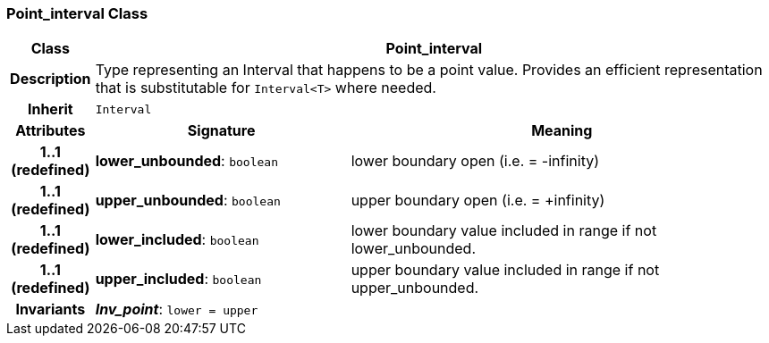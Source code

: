 === Point_interval Class

[cols="^1,3,5"]
|===
h|*Class*
2+^h|*Point_interval*

h|*Description*
2+a|Type representing an Interval that happens to be a point value. Provides an efficient representation that is substitutable for `Interval<T>` where needed.

h|*Inherit*
2+|`Interval`

h|*Attributes*
^h|*Signature*
^h|*Meaning*

h|*1..1 +
(redefined)*
|*lower_unbounded*: `boolean`
a|lower boundary open (i.e. = -infinity)

h|*1..1 +
(redefined)*
|*upper_unbounded*: `boolean`
a|upper boundary open (i.e. = +infinity)

h|*1..1 +
(redefined)*
|*lower_included*: `boolean`
a|lower boundary value included in range if not lower_unbounded.

h|*1..1 +
(redefined)*
|*upper_included*: `boolean`
a|upper boundary value included in range if not upper_unbounded.

h|*Invariants*
2+a|*_Inv_point_*: `lower = upper`
|===
